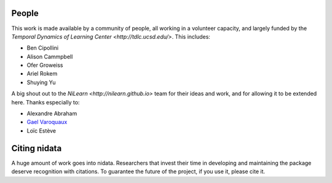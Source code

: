 .. -*- mode: rst -*-

People
------

This work is made available by a community of people, 
all working in a volunteer capacity, and largely
funded by the `Temporal Dynamics of Learning Center <http://tdlc.ucsd.edu/>`.
This includes:

* Ben Cipollini
* Alison Cammpbell
* Ofer Groweiss
* Ariel Rokem
* Shuying Yu

A big shout out to the `NiLearn <http://nilearn.github.io>` team
for their ideas and work, and for allowing it to be extended here.
Thanks especially to:

* Alexandre Abraham
* `Gael Varoquaux <http://gael-varoquaux.info/>`_
* Loïc Estève

.. _citing:

Citing nidata
------------------------

A huge amount of work goes into nidata. Researchers that invest
their time in developing and maintaining the package deserve recognition
with citations. To guarantee the future of the project, if you use it,
please cite it.

